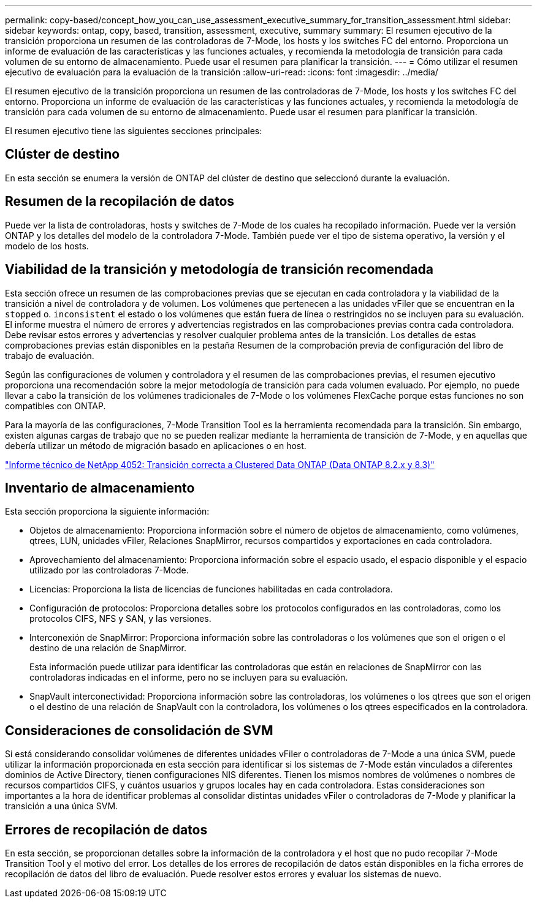 ---
permalink: copy-based/concept_how_you_can_use_assessment_executive_summary_for_transition_assessment.html 
sidebar: sidebar 
keywords: ontap, copy, based, transition, assessment, executive, summary 
summary: El resumen ejecutivo de la transición proporciona un resumen de las controladoras de 7-Mode, los hosts y los switches FC del entorno. Proporciona un informe de evaluación de las características y las funciones actuales, y recomienda la metodología de transición para cada volumen de su entorno de almacenamiento. Puede usar el resumen para planificar la transición. 
---
= Cómo utilizar el resumen ejecutivo de evaluación para la evaluación de la transición
:allow-uri-read: 
:icons: font
:imagesdir: ../media/


[role="lead"]
El resumen ejecutivo de la transición proporciona un resumen de las controladoras de 7-Mode, los hosts y los switches FC del entorno. Proporciona un informe de evaluación de las características y las funciones actuales, y recomienda la metodología de transición para cada volumen de su entorno de almacenamiento. Puede usar el resumen para planificar la transición.

El resumen ejecutivo tiene las siguientes secciones principales:



== Clúster de destino

En esta sección se enumera la versión de ONTAP del clúster de destino que seleccionó durante la evaluación.



== Resumen de la recopilación de datos

Puede ver la lista de controladoras, hosts y switches de 7-Mode de los cuales ha recopilado información. Puede ver la versión ONTAP y los detalles del modelo de la controladora 7-Mode. También puede ver el tipo de sistema operativo, la versión y el modelo de los hosts.



== Viabilidad de la transición y metodología de transición recomendada

Esta sección ofrece un resumen de las comprobaciones previas que se ejecutan en cada controladora y la viabilidad de la transición a nivel de controladora y de volumen. Los volúmenes que pertenecen a las unidades vFiler que se encuentran en la `stopped` o. `inconsistent` el estado o los volúmenes que están fuera de línea o restringidos no se incluyen para su evaluación. El informe muestra el número de errores y advertencias registrados en las comprobaciones previas contra cada controladora. Debe revisar estos errores y advertencias y resolver cualquier problema antes de la transición. Los detalles de estas comprobaciones previas están disponibles en la pestaña Resumen de la comprobación previa de configuración del libro de trabajo de evaluación.

Según las configuraciones de volumen y controladora y el resumen de las comprobaciones previas, el resumen ejecutivo proporciona una recomendación sobre la mejor metodología de transición para cada volumen evaluado. Por ejemplo, no puede llevar a cabo la transición de los volúmenes tradicionales de 7-Mode o los volúmenes FlexCache porque estas funciones no son compatibles con ONTAP.

Para la mayoría de las configuraciones, 7-Mode Transition Tool es la herramienta recomendada para la transición. Sin embargo, existen algunas cargas de trabajo que no se pueden realizar mediante la herramienta de transición de 7-Mode, y en aquellas que debería utilizar un método de migración basado en aplicaciones o en host.

http://www.netapp.com/us/media/tr-4052.pdf["Informe técnico de NetApp 4052: Transición correcta a Clustered Data ONTAP (Data ONTAP 8.2.x y 8.3)"]



== Inventario de almacenamiento

Esta sección proporciona la siguiente información:

* Objetos de almacenamiento: Proporciona información sobre el número de objetos de almacenamiento, como volúmenes, qtrees, LUN, unidades vFiler, Relaciones SnapMirror, recursos compartidos y exportaciones en cada controladora.
* Aprovechamiento del almacenamiento: Proporciona información sobre el espacio usado, el espacio disponible y el espacio utilizado por las controladoras 7-Mode.
* Licencias: Proporciona la lista de licencias de funciones habilitadas en cada controladora.
* Configuración de protocolos: Proporciona detalles sobre los protocolos configurados en las controladoras, como los protocolos CIFS, NFS y SAN, y las versiones.
* Interconexión de SnapMirror: Proporciona información sobre las controladoras o los volúmenes que son el origen o el destino de una relación de SnapMirror.
+
Esta información puede utilizar para identificar las controladoras que están en relaciones de SnapMirror con las controladoras indicadas en el informe, pero no se incluyen para su evaluación.

* SnapVault interconectividad: Proporciona información sobre las controladoras, los volúmenes o los qtrees que son el origen o el destino de una relación de SnapVault con la controladora, los volúmenes o los qtrees especificados en la controladora.




== Consideraciones de consolidación de SVM

Si está considerando consolidar volúmenes de diferentes unidades vFiler o controladoras de 7-Mode a una única SVM, puede utilizar la información proporcionada en esta sección para identificar si los sistemas de 7-Mode están vinculados a diferentes dominios de Active Directory, tienen configuraciones NIS diferentes. Tienen los mismos nombres de volúmenes o nombres de recursos compartidos CIFS, y cuántos usuarios y grupos locales hay en cada controladora. Estas consideraciones son importantes a la hora de identificar problemas al consolidar distintas unidades vFiler o controladoras de 7-Mode y planificar la transición a una única SVM.



== Errores de recopilación de datos

En esta sección, se proporcionan detalles sobre la información de la controladora y el host que no pudo recopilar 7-Mode Transition Tool y el motivo del error. Los detalles de los errores de recopilación de datos están disponibles en la ficha errores de recopilación de datos del libro de evaluación. Puede resolver estos errores y evaluar los sistemas de nuevo.
